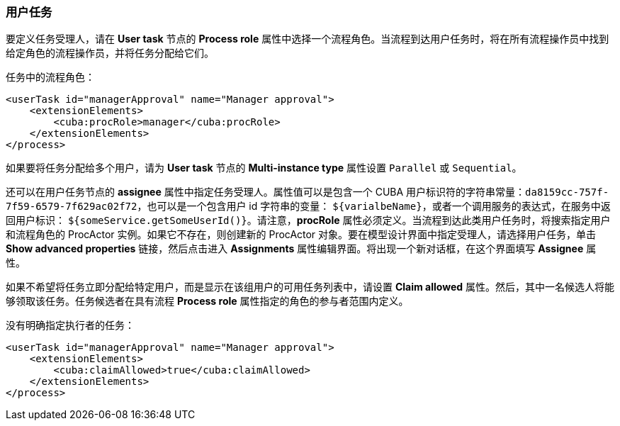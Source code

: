 :sourcesdir: ../../../source

[[user_task]]
=== 用户任务

要定义任务受理人，请在 *User task* 节点的 *Process role* 属性中选择一个流程角色。当流程到达用户任务时，将在所有流程操作员中找到给定角色的流程操作员，并将任务分配给它们。

任务中的流程角色：

[source, xml]
----
<userTask id="managerApproval" name="Manager approval">
    <extensionElements>
        <cuba:procRole>manager</cuba:procRole> 
    </extensionElements>
</process>
----

如果要将任务分配给多个用户，请为 *User task* 节点的 *Multi-instance type* 属性设置 `Parallel` 或 `Sequential`。

还可以在用户任务节点的 *assignee* 属性中指定任务受理人。属性值可以是包含一个 CUBA 用户标识符的字符串常量：`da8159cc-757f-7f59-6579-7f629ac02f72`，也可以是一个包含用户 id 字符串的变量： `${varialbeName}`，或者一个调用服务的表达式，在服务中返回用户标识： `${someService.getSomeUserId()}`。请注意，*procRole* 属性必须定义。当流程到达此类用户任务时，将搜索指定用户和流程角色的 ProcActor 实例。如果它不存在，则创建新的 ProcActor 对象。要在模型设计界面中指定受理人，请选择用户任务，单击 *Show advanced properties* 链接，然后点击进入 *Assignments* 属性编辑界面。将出现一个新对话框，在这个界面填写 *Assignee* 属性。

如果不希望将任务立即分配给特定用户，而是显示在该组用户的可用任务列表中，请设置 *Claim allowed* 属性。然后，其中一名候选人将能够领取该任务。任务候选者在具有流程 *Process role* 属性指定的角色的参与者范围内定义。

没有明确指定执行者的任务：

[source,xml]
----
<userTask id="managerApproval" name="Manager approval">
    <extensionElements>
        <cuba:claimAllowed>true</cuba:claimAllowed>
    </extensionElements>
</process>
----

